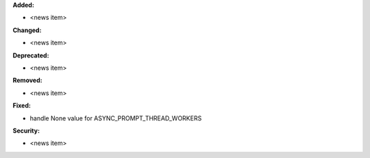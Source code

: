**Added:**

* <news item>

**Changed:**

* <news item>

**Deprecated:**

* <news item>

**Removed:**

* <news item>

**Fixed:**

* handle None value for ASYNC_PROMPT_THREAD_WORKERS

**Security:**

* <news item>
